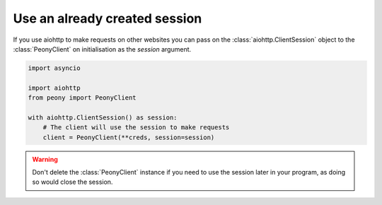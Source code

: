 ================================
 Use an already created session
================================

If you use aiohttp to make requests on other websites you can pass on the
:class:`aiohttp.ClientSession` object to the :class:`PeonyClient` on initialisation
as the `session` argument.

.. code-block:: python

    import asyncio

    import aiohttp
    from peony import PeonyClient

    with aiohttp.ClientSession() as session:
        # The client will use the session to make requests
        client = PeonyClient(**creds, session=session)


.. warning::

    Don't delete the :class:`PeonyClient` instance if you need to use the
    session later in your program, as doing so would close the session.


